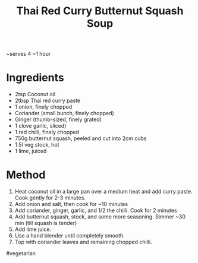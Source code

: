 #+TITLE: Thai Red Curry Butternut Squash Soup
#+ROAM_TAGS: @recipe @soup

~serves 4 ~1 hour

* Ingredients

- 2tsp Coconut oil
- 2tbsp Thai red curry paste
- 1 onion, finely chopped
- Coriander (small bunch, finely chopped)
- Ginger (thumb-sized, finely grated)
- 1 clove garlic, sliced)
- 1 red chilli, finely chopped
- 750g butternut squash, peeled and cut into 2cm cubs
- 1.5l veg stock, hot
- 1 lime, juiced

* Method

1. Heat coconut oil in a large pan over a medium heat and add curry paste. Cook gently for 2-3 minutes.
2. Add onion and salt, then cook for ~10 minutes
3. Add coriander, ginger, garlic, and 1/2 the chilli. Cook for 2 minutes
4. Add butternut squash, stock, and some more seasoning. Simmer ~30 min (till squash is tender)
5. Add lime juice.
6. Use a hand blender until completely smooth.
7. Top with coriander leaves and remaining chopped chilli.

#vegetarian
